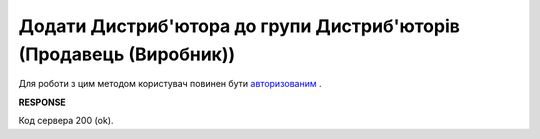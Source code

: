 #################################################################################################
**Додати Дистриб'ютора до групи Дистриб'юторів (Продавець (Виробник))**
#################################################################################################

Для роботи з цим методом користувач повинен бути `авторизованим <https://wiki.edin.ua/uk/latest/Distribution/EDIN_2_0/API_2_0/Methods/Authorization.html>`__ .

.. csv-table:: 
  :file: PostAccessGroupUsers.csv
  :widths:  10, 41
  :stub-columns: 0

**RESPONSE**

Код сервера 200 (ok).